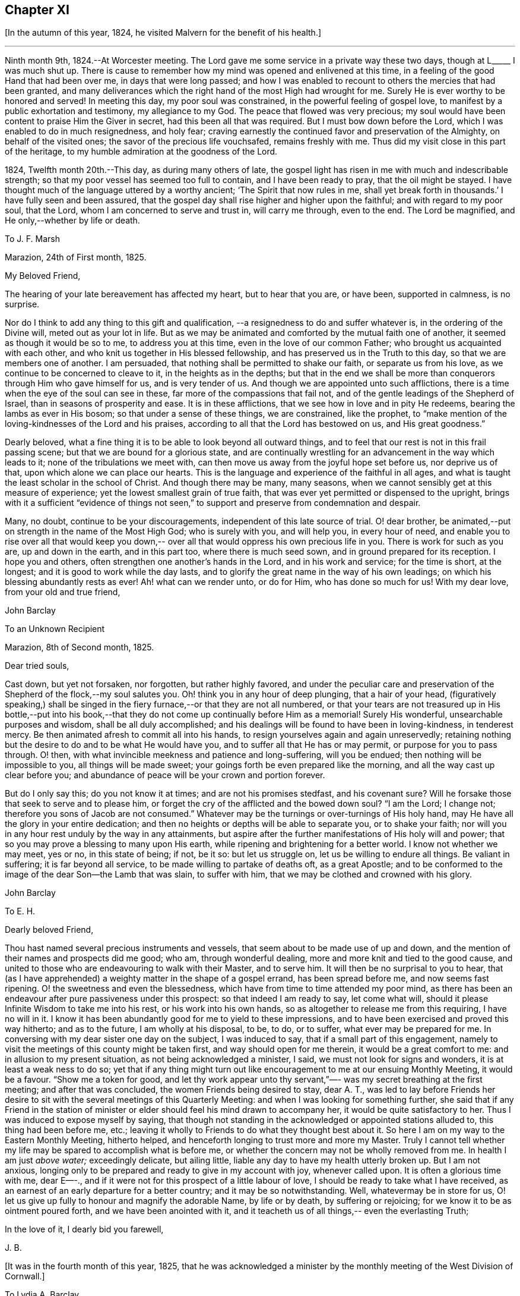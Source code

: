 == Chapter XI

+++[+++In the autumn of this year, 1824, he visited Malvern for the benefit of his health.]

[.small-break]
'''

Ninth month 9th, 1824.--At Worcester meeting.
The Lord gave me some service in a private way these two days,
though at L+++_____+++ I was much shut up.
There is cause to remember how my mind was opened and enlivened at this time,
in a feeling of the good Hand that had been over me, in days that were long passed;
and how I was enabled to recount to others the mercies that had been granted,
and many deliverances which the right hand of the most High had wrought for me.
Surely He is ever worthy to be honored and served!
In meeting this day, my poor soul was constrained,
in the powerful feeling of gospel love,
to manifest by a public exhortation and testimony, my allegiance to my God.
The peace that flowed was very precious;
my soul would have been content to praise Him the Giver in secret,
had this been all that was required.
But I must bow down before the Lord, which I was enabled to do in much resignedness,
and holy fear; craving earnestly the continued favor and preservation of the Almighty,
on behalf of the visited ones; the savor of the precious life vouchsafed,
remains freshly with me.
Thus did my visit close in this part of the heritage,
to my humble admiration at the goodness of the Lord.

1824, Twelfth month 20th.--This day, as during many others of late,
the gospel light has risen in me with much and indescribable strength;
so that my poor vessel has seemed too full to contain, and I have been ready to pray,
that the oil might be stayed.
I have thought much of the language uttered by a worthy ancient;
'`The Spirit that now rules in me,
shall yet break forth in thousands.`' I have fully seen and been assured,
that the gospel day shall rise higher and higher upon the faithful;
and with regard to my poor soul, that the Lord,
whom I am concerned to serve and trust in, will carry me through, even to the end.
The Lord be magnified, and He only,--whether by life or death.

[.embedded-content-document.letter]
--

[.letter-heading]
To J. F. Marsh

[.signed-section-context-open]
Marazion, 24th of First month, 1825.

[.salutation]
My Beloved Friend,

The hearing of your late bereavement has affected my heart,
but to hear that you are, or have been, supported in calmness, is no surprise.

Nor do I think to add any thing to this gift and qualification,
--a resignedness to do and suffer whatever is,
in the ordering of the Divine will, meted out as your lot in life.
But as we may be animated and comforted by the mutual faith one of another,
it seemed as though it would be so to me, to address you at this time,
even in the love of our common Father; who brought us acquainted with each other,
and who knit us together in His blessed fellowship,
and has preserved us in the Truth to this day, so that we are members one of another.
I am persuaded, that nothing shall be permitted to shake our faith,
or separate us from his love, as we continue to be concerned to cleave to it,
in the heights as in the depths;
but that in the end we shall be more than conquerors through Him who gave himself for us,
and is very tender of us.
And though we are appointed unto such afflictions,
there is a time when the eye of the soul can see in these,
far more of the compassions that fail not,
and of the gentle leadings of the Shepherd of Israel,
than in seasons of prosperity and ease.
It is in these afflictions, that we see how in love and in pity He redeems,
bearing the lambs as ever in His bosom; so that under a sense of these things,
we are constrained, like the prophet,
to "`make mention of the loving-kindnesses of the Lord and his praises,
according to all that the Lord has bestowed on us, and His great goodness.`"

Dearly beloved, what a fine thing it is to be able to look beyond all outward things,
and to feel that our rest is not in this frail passing scene;
but that we are bound for a glorious state,
and are continually wrestling for an advancement in the way which leads to it;
none of the tribulations we meet with,
can then move us away from the joyful hope set before us, nor deprive us of that,
upon which alone we can place our hearts.
This is the language and experience of the faithful in all ages,
and what is taught the least scholar in the school of Christ.
And though there may be many, many seasons,
when we cannot sensibly get at this measure of experience;
yet the lowest smallest grain of true faith,
that was ever yet permitted or dispensed to the upright,
brings with it a sufficient "`evidence of things not seen,`"
to support and preserve from condemnation and despair.

Many, no doubt, continue to be your discouragements,
independent of this late source of trial.
O! dear brother, be animated,--put on strength in the name of the Most High God;
who is surely with you, and will help you, in every hour of need,
and enable you to rise over all that would keep you down,--
over all that would oppress his own precious life in you.
There is work for such as you are, up and down in the earth, and in this part too,
where there is much seed sown, and in ground prepared for its reception.
I hope you and others, often strengthen one another's hands in the Lord,
and in his work and service; for the time is short, at the longest;
and it is good to work while the day lasts,
and to glorify the great name in the way of his own leadings;
on which his blessing abundantly rests as ever!
Ah! what can we render unto, or do for Him, who has done so much for us!
With my dear love, from your old and true friend,

[.signed-section-signature]
John Barclay

--

[.embedded-content-document.letter]
--

[.letter-heading]
To an Unknown Recipient

[.signed-section-context-open]
Marazion, 8th of Second month, 1825.

[.salutation]
Dear tried souls,

Cast down, but yet not forsaken, nor forgotten, but rather highly favored,
and under the peculiar care and preservation of
the Shepherd of the flock,--my soul salutes you.
Oh! think you in any hour of deep plunging, that a hair of your head,
(figuratively speaking,) shall be singed in the fiery
furnace,--or that they are not all numbered,
or that your tears are not treasured up in His bottle,--put into his
book,--that they do not come up continually before Him as a memorial!
Surely His wonderful, unsearchable purposes and wisdom, shall be all duly accomplished;
and his dealings will be found to have been in loving-kindness, in tenderest mercy.
Be then animated afresh to commit all into his hands,
to resign yourselves again and again unreservedly;
retaining nothing but the desire to do and to be what He would have you,
and to suffer all that He has or may permit, or purpose for you to pass through.
O! then, with what invincible meekness and patience and long-suffering,
will you be endued; then nothing will be impossible to you,
all things will be made sweet; your goings forth be even prepared like the morning,
and all the way cast up clear before you;
and abundance of peace will be your crown and portion forever.

But do I only say this; do you not know it at times; and are not his promises stedfast,
and his covenant sure?
Will he forsake those that seek to serve and to please him,
or forget the cry of the afflicted and the bowed down soul?
"`I am the Lord; I change not; therefore you sons of Jacob are not consumed.`"
Whatever may be the turnings or over-turnings of His holy hand,
may He have all the glory in your entire dedication;
and then no heights or depths will be able to separate you, or to shake your faith;
nor will you in any hour rest unduly by the way in any attainments,
but aspire after the further manifestations of His holy will and power;
that so you may prove a blessing to many upon His earth,
while ripening and brightening for a better world.
I know not whether we may meet, yes or no, in this state of being; if not, be it so:
but let us struggle on, let us be willing to endure all things.
Be valiant in suffering; it is far beyond all service,
to be made willing to partake of deaths oft, as a great Apostle;
and to be conformed to the image of the dear Son--the Lamb that was slain,
to suffer with him, that we may be clothed and crowned with his glory.

[.signed-section-signature]
John Barclay

--

[.embedded-content-document.letter]
--

[.letter-heading]
To E. H.

[.salutation]
Dearly beloved Friend,

Thou hast named several precious instruments and vessels,
that seem about to be made use of up and down,
and the mention of their names and prospects did me good;
who am, through wonderful dealing, more and more knit and tied to the good cause,
and united to those who are endeavouring to walk with their Master, and to serve him.
It will then be no surprisal to you to hear, that (as I have apprehended)
a weighty matter in the shape of a gospel errand,
has been spread before me, and now seems fast ripening.
O! the sweetness and even the blessedness,
which have from time to time attended my poor mind,
as there has been an endeavour after pure passiveness under this prospect:
so that indeed I am ready to say, let come what will, should it please
Infinite Wisdom to take me into his rest, or his work into his own hands,
so as altogether to release me from this requiring, I have no will in it.
I know it has been abundantly good for me to yield to these impressions,
and to have been exercised and proved this way hitherto;
and as to the future, I am wholly at his disposal, to be,
to do, or to suffer, what ever may be prepared for me.
In conversing with my dear sister one day on the subject,
I was induced to say, that if a small part of this engagement,
namely to visit the meetings of this county might be taken first,
and way should open for me therein, it would be a great comfort to me:
and in allusion to my present situation,
as not being acknowledged a minister, I said, we must not look for signs and wonders,
it is at least a weak ness to do so;
yet that if any thing might turn out like encouragement to me
at our ensuing Monthly Meeting, it would be a favour.
"`Show me a token for good, and let thy work appear unto thy servant,`"—-
was my secret breathing at the first meeting;
and after that was concluded, the women Friends being desired to stay,
dear A. T., was led to lay before Friends her desire to sit
with the several meetings of this Quarterly Meeting:
and when I was looking for something further,
she said that if any Friend in the
station of minister or elder should feel his mind drawn to accompany her,
it would be quite satisfactory to her.
Thus I was induced to expose myself by saying,
that though not standing in the acknowledged or appointed stations alluded to,
this thing had been before me, etc.;
leaving it wholly to Friends to do what they thought best about it.
So here I am on my way to the Eastern Monthly Meeting, hitherto helped,
and henceforth longing to trust more and more my Master.
Truly I cannot tell whether my life may be spared to accomplish what is before me,
or whether the concern may not be wholly removed from me.
In health I am just _above water;_ exceedingly delicate, but ailing little,
liable any day to have my health utterly broken up.
But I am not anxious,
longing only to be prepared and ready to give in my account with joy, whenever called upon.
It is often a glorious time with me, dear E—-.,
and if it were not for this prospect of a little labour of love,
I should be ready to take what I have received,
as an earnest of an early departure for a better country;
and it may be so notwithstanding.
Well, whatevermay be in store for us,
O! let us give up fully to honour and magnify the adorable Name, by life or by death,
by suffering or rejoicing;
for we know it to be as ointment poured forth,
and we have been anointed with it, and it teacheth us of all things,--
even the everlasting Truth;

In the love of it, I dearly bid you farewell,

[.signed-section-signature]
J+++.+++ B.

--

[.offset]
+++[+++It was in the fourth month of this year, 1825,
that he was acknowledged a minister by the monthly
meeting of the West Division of Cornwall.]

[.embedded-content-document.letter]
--

[.letter-heading]
To Lydia A. Barclay

[.signed-section-context-open]
Bradpole, 29th of Fourth month, 1825.

[.salutation]
My Dear Lydia,

When we think what unworthy creatures we are, even at the best,
and how goodness and mercy follow us, sustaining us under our trials,
and turning them all to our good, we have surely great occasion to lay hold of hope,
to take fresh courage, to put on strength, and be armed with patience,
cheerful submission, and full assurance of faith for the time to come.
My mind seems equal to very little beyond my more immediate calling,
and when not so engaged, it feels as poor, weak, and empty,
as ever I have known to be the case.

O! what a comfort from time to time to feel the Lord with me,
strengthening me and prospering his work in my hands, again and again,
to my humbling admiration at the power of his might,
the excellency of his loving-kindness and his grace.
It has more than once struck me forcibly, that if this work be of the Lord,
and I be engaged in it according to his will,
some that have been concerned to strengthen my weak hands,
will participate in the division of the spoil, that is,
in the earnest of the reward of the faithful.
These who have given the cup of cold water, have done what they could;
and what they have done in simplicity, on behalf of the poor servant,
it is esteemed as done to the Master himself; though they may be ready to say,
"`When saw we you in prison,`" etc.

--

[.embedded-content-document.letter]
--

[.letter-heading]
To Lydia A. Barclay

[.signed-section-context-open]
2nd of Fifth month, 1825.

Having been helped to get over another mountain
in the attendance of this meeting yesterday,
and having been favored to wrestle and struggle with the powers of darkness,
and to suffer with a suffering seed in this desolate region,
my heart feels comparatively light, hoping that I stand acquitted of the blood of some,
and that through deep suffering,--yes, wading of spirit,
the good cause has been espoused in some sort, however feebly,
and the way of life set forth; in abundant condescension,
I was favored to get along safely, without, I trust, stumbling;
though truly it was hard work.

O! the lethargy, the lifeless, lukewarm condition of many: no hunger or thirst,
no sense of eternal things, no relish for heavenly goodness; and such as are otherwise,
sunk into a low, discouraged, dying state.
Yet even here, the spark of divine love is not wholly extinct and taken away;
but the Lord is waiting to be gracious, his repentings kindled together,
and his pleading voice to be heard, "`Why will you die?`"
I conclude, if it be his good pleasure,
that this place be favored with those professing the pure spiritual way of Truth,
there will yet be preserved a hidden remnant, who will not be utterly given over,
nor give over the pure Truth to utter reproach; but in their measure,
or according to the light received, will glorify, however imperfectly, the great Name!
You will feel tenderly for me; but I have been helped, so that I can say,
the Lord has been sufficient for me in this great time
of need and stress upon my mind and feelings.
I know not,
in the retrospect and amidst all the reflections that have been brought before me,
that there has been any other than a peaceful satisfaction respecting the past,
mixed with much occasion for gratitude,
in considering how bountifully and wonderfully I have been dealt with,
led about and instructed, kept from utterly perishing,
amply provided for and sustained hitherto;
favored also with ability at times to trust that all will be well with me and mine,
so long as we continue to seek and serve so good a Master,
who will never try us above our strength, nor afflict us willingly.

At, I called on a Friend,
and had a refreshing little opportunity of handing encouragement to himself and wife;
heavenly goodness seemed near us.
Oh! the work is very weighty, and the trials thereof are many;
but the Lord is sufficient, as he is trusted in.
I have not an anxious thought about you at home: I know who will watch over you,
and help you every way; only let not the tempter discourage you;
for it is the Master that says,
"`Fear not little flock;`"--"`Be of good cheer;`" "`Be strong,`" yes, be strong.

[.signed-section-closing]
Your very affectionate brother,

[.signed-section-signature]
John Barclay

--

[.embedded-content-document.letter]
--

[.letter-heading]
To P. H. Gurney.

[.signed-section-context-open]
Sixth month, 1825.

After a considerable space of intervening time, I take my pen to salute you,
though scarce knowing in what circumstances this may find you.
If the best of us are but in the land of the living,
partakers of life invisible and divine,
how much have we to be thankful for,--how much to answer for!

Whenever I address you, my dear cousin, in this way,
the slender tenure we each have of all things here below, seems to recur to my thoughts;
with earnest desires that my own state of mind and conduct,
may increasingly be moulded to the image of the heavenly Pattern,
and so be prepared to meet Him at His coming:
who Comes in one sense as a thief in the night.

But seldom have I known the evidences of divine peace and favor so veiled from me,
I think, as at times since publicly engaged in this awful line of the ministry.
To you, I need not expand my views by much expression hereon; no doubt,
you have known for many years, the dealings of inscrutable Wisdom,
and the discipline of heavenly love and mercy, in strippings, in tossings,
in wadings of the poor spirit; nor will it surprise you, should I say,
that sometimes it is so with me, that I seem pressed out of measure,
so as to despair of even the outward life,
as well as that which is described as being "`hid with Christ in God.`"
marvelous goodness however has provided all things well for me outwardly and inwardly,
especially during my deeply proving prospects and journey; I have,
as I suppose you have heard, taken meetings in Devon, Dorset, and Hants,
on my way to the yearly meeting,
and being likely to take the remaining ones in those counties with one or two in Surrey,
as I return, after attending the six London monthly meetings.
This last is to me in prospect crucifying, beyond what I can express,
especially as I have believed it best to go single-handed.

--

10th--At night under great anguish of spirit, I wrote as follows,
my heart being turned towards the Lord:

O! God, most holy, and almighty,
all wise and gracious,--regard me with your pitying eye; spare me, help me,
save me in this depth of need, which you only know, is beyond words.
Deliver and preserve me to the end,
and through all that which may in your wisdom be permitted.
Haste you to help me, O! my God--my all!
Let not my cruel enemy devour me; let not your Truth be dishonored by me;
conduct me safely, and, if it be best, speedily,
to my everlasting rest with you and with your Son.
Amen!
Amen!

[.embedded-content-document.letter]
--

[.letter-heading]
To Lydia A. Barclay

[.signed-section-context-open]
15th of Sixth month, 1825.

On the 7th, I attended Devonshire House monthly meeting,
and on the 8th that of Gracechurch Street;
in both which I had to declare the excellency of
that spiritual dispensation committed to us.
What arduous work it is to minister,
where the attention and desire of those present is very outward after words.

The extent of my wadings and exercises no one knows but the great Master;
they have been various and abundant indeed, since the yearly meeting;
the discouragements of the day I have never seen so deeply before,
though I am not blind to the encouraging features.

How short are we of what the Lord would do for us as a people, were we only simple,
sincere, plain, humble enough!
If we go on _but as we do,_ I fear, notwithstanding all that is stirring,
we shall as a Society be weaker than we now are.

On first-day evening, after due deliberation,
(which indeed had been going on in my mind many days, being much exhausted in powers,
both of body and mind,) I concluded it best to suspend all further proceeding,
with regard to visiting meetings in this city.
As my mind settled under this act of resignation,
I was confirmed in its being of the Lord's ordering, and of his abundant mercy;
who tries not any beyond what he sees good, and whose service is a reasonable service.
I wish greatly to be preserved on all hands,
and in all things from hurting the good cause, which is dearer to me than my life.
I am very feeble, and obliged to use the sofa very much, taking frequent nourishment, etc.
I propose going with my brother to Bognor,
in the hope of being better able (after ten days there) to undertake the journey home.
I desire for you as for myself,
that endeavoring to live in Christian faith and simplicity,
we may have our minds deeply centered and set upon nothing
short of the unerring and Divine will in all things;
then nothing that can happen to us will any way move us,
but all will work together for our good, and for the honor of the great name.

You must be sensible that this turn in my course,
though by no means one previously calculated upon, was no great surprise to me;
the wonder was,
that I should be enabled to go through any part
of the prospect set before me on quitting home,
indeed that I was strengthened to entertain it at all,
considering my weakly condition.--Give my love to Friends.
I am a poor creature,
but I trust not out of the reach of the infinite compassion of the Shepherd of Israel.
Farewell!

--

[.embedded-content-document.letter]
--

[.signed-section-context-open]
Carshalton, 20th of Sixth month, 1825.

My dear +++________+++

I may state to you, that on sixth-day and seventh-day week,
my powers of body and mind were so exhausted and enfeebled, as clearly to excuse me,
in my judgment, from any further proceedings in my engagement for the present.
I saw I had no hard master,
nor unreasonable service,--that He knew what had been
given up and undergone for his pure name's sake;
and, were it called for, that I was ready to give up my natural life,
rather than shrink from suffering or from shame.

Deep indeed have been the conflicts and the baptisms,--crucifying,
yes mortifying have been the often silent labors of my soul before Him,
on account and on behalf of this people, and especially in this great city,
since coming to it:--whether I may ever complete what was presented to my mind,
as a religious obligation, I know not;
but I am very comfortable in an entire relinquishment of that part which respects London.

--

[.embedded-content-document.letter]
--

[.letter-heading]
To Lydia A. Barclay

[.signed-section-context-open]
Bognor, 24th of Sixth month, 1825.

I am favored indeed in being able to say how greatly the change of air,
and the suspension of mental exercises have revived me.

Truly, I felt both in mind and body,
failing beyond the usual vicissitudes or ups and downs that attend.
It was a great convulsion to my faith, though relieving to my poor frame,
to have to resign what had been received as clear duty; and I trust,
that if in any wise there was occasion for me at that crisis to remember Jonah's case,
when he was angry, because his Master's will declared through him was reversed,
the feeling was nothing worse than a jealousy for the honor of the great name,
and the high vocation professed by me, lest the Truth should suffer,
or any cause of offense be given.
I am altogether in the hands of One, who can see if I have gone down to Joppa,
and paid the fare to Tarshish.
It is an awful thing in this day, as ever it was in any other,
to take the name of the Most High into our lips, and to declare his commands; but if so,
how awful is the situation of those who reject these messages,--who do not,
like "`that great city`" of old, "`cry mightily,`" and turn from their evil ways.
The longer I was in that great city, the more was I baptized,
(as I thought,) into a sense of that which is lacking,
in an especial manner in our favored Society;
until the burden became more than I could sustain: and yet for a time,
I could not see any way rightly to get from under it.

When we consider what must be, and ever is,
the condition of those who follow not the Lamb in the leadings of his pure light,
and that it is said of them that love the world and the things of it,
that the love of the Father is __not in them,__--that the friendship of
the world is enmity against Him,--with many other such truths;
what shall we think the fair profession of many is worth,
in the sight of the Searcher of hearts.
How glorious a thing, to be daily growing in grace, daily receiving heavenly bread,
daily partaking of the Divine blessing, and in _that,_
moving and acting towards others in our several duties.
It is wonderful to me, how my constitution seems in so short a time to have rallied.

--

[.embedded-content-document.letter]
--

[.letter-heading]
To a Friend

[.signed-section-context-open]
Bognor, Sussex, 30th of Sixth month, 1825.

[.salutation]
My Beloved Friend,

What a wonderful course have believers to tread in;--how led about,
and in all things instructed,--how wonderfully and wisely dealt with!
What a process it takes to purify us from self, and completely to redeem.
Nothing less than an infinite Hand can do it for us; both as to mercy, wisdom and power,
and that continually exerted in our behalf.
I feel these things more than ever I did,
and feel that I am yet but a child in the experience of them;
because that which is attained,
is as nothing compared with the fulness that is set before us.
I trust we are companions in this path,
wherein we are through many tribulations and
chastenings and even apparent desertion and death,
taught that we are poor creatures, able of ourselves to do nothing,
neither to keep ourselves alive in a spiritual sense.
It is hard work to endure patiently all that is needful for this purpose,
and to accept all the painful operations of the Holy and High One for our good:
yet there is no safety for us,
but in submitting thus to what may be called the death of the cross;
and "`if we be dead with _Him,_ we believe that we shall also live with Him; if we suffer,
we shall reign with Him.`"
I continue to feel peace of mind in the step taken or concluded on, when under your roof.
What a shelter, dear friends, it felt to me to be with you;
I wish often to be with you in spirit, and to partake of that which refreshes you,
and which animates to hold on to steadfastness.

My situation since I left you, has been one calculated to discourage;
but I trust the Lord is my stay,
though little evidence seems extended of that
sensible support which poor nature looks for.
It has been a sifting, searching time with me; the being thus suspended,
shall I say thrown on my back, and my purposes turned aside, causes much scrutiny;
but I cannot find that I have missed the way,--no, the language presents,
"`It was well it was in your heart;`" yet as regards the future,
I am earnest for clearness, though remembering that we are to "`be careful for nothing.`"
Alton quarterly and monthly meetings are to be on the fifth and sixth-days next week;
in being at these, I may see further what is best.
My health is certainly better for being here,
the bracing sea air has been very beneficial; but while this is the case,
every day shows me proofs of my exceedingly delicate state.
A religious meeting costs me much travail, much wrestling of spirit;
so does going about among Friends occasion much suffering and watching,
though often with a cheerful countenance.
If we are but kept simple, humble, patient, resigned to do or suffer,
nothing can harm us, nor will a hair of our heads be singed or fall to the ground;
all that can happen to us will only turn to our benefit,
and not one of our sacrifices but will accomplish that for which it is designed by Him,
who works in us and for us.

--

Ninth month 15th.--I got well home, with a peaceful mind, empty and low enough,
though not so as to be insensible of the powerful hand that had been over me for good,
and over all things else, to make them good to me.
In the midst of much bitter conflict, which has since been in wisdom dispensed,
it is a favor to have nothing to look back upon greatly
to grieve or condemn the poor tried spirit,
ready as it has been to halt, and to drink in discouragement; and in the feeling of it,
one is ready to exclaim,
how wonderful is the preservation and condescension handed to the poor instrument,
when it has thus given up all for the name of the Lord!--and yet on the other hand,
what weakness in any of the Lord's people can be greater than that which such feel;
so that every day and every way they would err and fall, and do evil,
were it not that an omnipotent power is ever near to uphold, to prevent and to restore!
The monthly meeting soon occurring, I returned my certificate to my own satisfaction,
and I believe that of my friends.

Tenth month.--Low times often: but out of the depths did I cry,
and He made these "`depths of the sea a way;`" He led me through them as on dry ground,
and showed me His wonders in them; so that I have been enabled to pass on,
leaving them behind, yes, leaving every thing past and to come, in his hands,
who can do all things for me.

New duties, new and arduous paths not cast up, no mark, no trace, no footing,
but just in His footsteps, who puts forth and goes before.
O! for a free, simple,
entire throwing myself into His care and keeping and disposal in all things,
now and evermore! for no one else can deliver or preserve, or carry through,
or enable to glorify Him, or bring about things,
that so they shall all redound to His praise.

[.offset]
+++[+++In the third month, 1826, he quitted his residence at Marazion,
and in the fifth month following, he again entered into the married state,
and settled at Alton, in Hampshire.]

Sixth month 22nd.--I have at times been almost ready to conclude it a vain thing,
to attempt in this way to commemorate the innumerable
blessings and mercies from day to day,
from week to week, from month to month, which have been heaped upon me;
and yet pure desires, I trust are at times known to arise,
that others may be induced to come, taste, and see,
how good the Lord is,--how wonderful are his dealings to the poorest,
most unworthy of his creatures.
Words cannot set forth what He is, and will ever remain to be,
towards those that trust in Him, and hope in his mercy;
and who still endeavor through all that may happen to them,--through all weaknesses,
repulses, temptations, and exercises,
to strive with a true heart to serve the God of their lives.

Oh! what has he wrought for me, more than in past times, if possible,
more than in years that have long passed over!
My removal out of Cornwall, my settlement in this allotment (Alton,) my many,
many comforts, a beloved and loving partner given me in the place of her,
that has been safely landed from this sea of troubles! how shall my
soul ever repeat all that God has wrought for me in these matters?
Yes, how has he preserved my goings out and my comings in,
my up-rising and my down-sitting; so that notwithstanding the many baitings, stumblings,
slippery and exceedingly difficult places,
the Lord has in good measure been my confidence, and kept my foot from being taken,
and my life from being smitten to the ground by the enemy.

He has made for me a way, where I could see none; he has made that to be possible; yes,
brought it to pass, which seemed impossible,-- and brought me safely through;
so that I can indeed yet praise him for his goodness.

[.embedded-content-document.letter]
--

[.letter-heading]
To E. S.

[.signed-section-context-open]
Alton, Fifth month, 1826.

[.salutation]
My dear Friend,

To say that my soul does tenderly and deeply
sympathize with you under your sore bereavement,
is saying little at such a time as this;
and yet well knowing how wonderfully the Divine compassions are extended in such an hour,
I cannot be anxious that my pen should be made helpful to you.
It is indeed a season when "`the powers of the world to come,`" and
the "`heavenly gift`" are to be tasted and deeply drunk of;
for whatever be the nature of man's extremity,
it is then the Lord is most inclined to draw near,
and manifest the excellency of his never-failing arm; inviting, no,
urging the sons of men to take refuge under his healing wing.
My belief is firm, that it is not only possible but easy,
through submission to this inward operation and aid,
for the soul to be raised above the outward, and settled in a holy calm,
where it can bless, and praise, and magnify through all, the name of Him,
who does all things well, and nothing in vain.
It will no doubt be your concern, as it is our duty,
to dwell on the various blessings connected with this painful dispensation;
that your dear wife should have reached her home, is one that strikes me forcibly.
But there is much of tenderness and gentleness in the Lord's severest dealings,
and in those which seem darkest or bitterest.

We know not the end and meaning of many designs, but they are developed by and by,
even to our own astonishment and satisfaction.

Yet in respect to these,
and all other indirect alleviations or abatements to the acuteness of feeling,
it may be said, at least for a time, in the language of Jeremiah,
"`When I would (thus) comfort myself against sorrow, my heart is faint in me.`"

Your dear little eldest child will often, I trust,
beguile away a heavy hour of musings and of mourning,
and take you from too selfish an indulgence in what has been termed,
'`the luxury of grief,`'--and help you also to cast an eye on the _future,_
rather than to dwell too much or unduly on the past,--and lift
your tried spirit out of the unprofitable depths of sorrow;
and her little prattle may sound like a call--
'`lead me to follow her you mourn.`'

O! What a spur to diligence,
to increased care in all the allotment of duty, does such a loss as you have sustained,
if rightly borne, bring with it.
If thus _I_ have been favored to see "`the end of the Lord,--that he is
very pitiful and of tender mercy,`" and that "`blessed are the dead
who die in him,`"--what shall I render,
and how shall I five,
and what shall I not endure for the sake of
"`so great salvation,`" so excellent a Savior.
Truly, dear E., I look for something out of all this;
for the Lord has done great things for you, as for _her,_ your precious partner;
and I cannot but think, you may lift up your head in hope,
and go on in the strength of the Lord.
For though many may be and must be our remaining tribulations, before it be said to us,
"`Your warfare is accomplished;`" yet while our dependence and
surrender of soul is maintained in even a small degree of simplicity.
He whom we serve will never leave nor forsake us,
nor fail to make good all that He has promised.

May the consolations of God be abundant with you;
and may nothing of this transitory world, whether heights or depths,
come between Him and you, to deprive you of the richness and fulness of his blessing,
yet poured on them that mourn.

My dear love attends you.
May we abound in grace, and every good fruit, even by abiding in the vine,
being often purged as fruit-bearing branches, and chastened as dear children.

Farewell, I remain your affectionate friend,

[.signed-section-signature]
John Barclay

--

